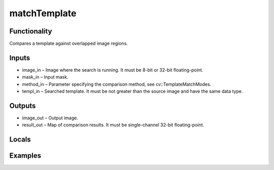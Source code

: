 matchTemplate
=============


Functionality
-------------
Compares a template against overlapped image regions.


Inputs
------
- image_in – Image where the search is running. It must be 8-bit or 32-bit floating-point.
- mask_in – Input mask.
- method_in – Parameter specifying the comparison method, see cv::TemplateMatchModes.
- templ_in – Searched template. It must be not greater than the source image and have the same data type.


Outputs
-------
- image_out – Output image.
- result_out – Map of comparison results. It must be single-channel 32-bit floating-point.


Locals
------


Examples
--------


